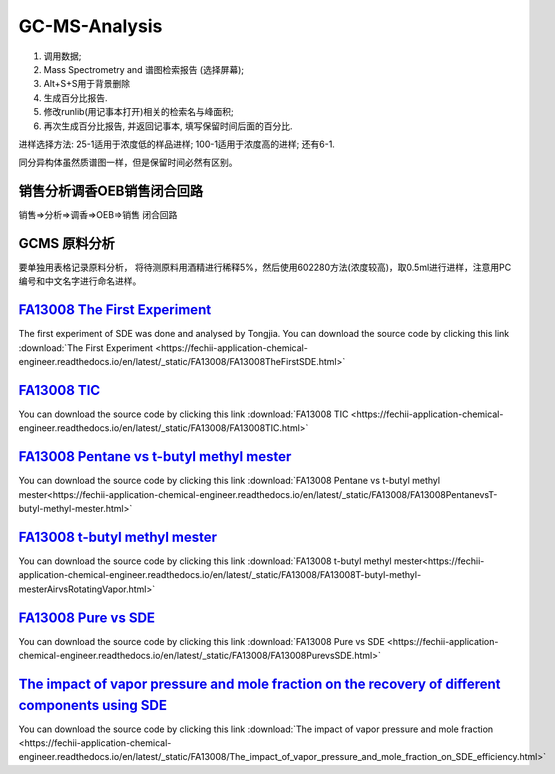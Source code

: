 GC-MS-Analysis
===============

1. 调用数据;
2. Mass Spectrometry and 谱图检索报告 (选择屏幕);
3. Alt+S+S用于背景删除
4. 生成百分比报告.
5. 修改runlib(用记事本打开)相关的检索名与峰面积;
6. 再次生成百分比报告, 并返回记事本, 填写保留时间后面的百分比.

.. raw:: html
   :file: GC-MS-Analysis-1.html
   
.. raw:: html
   :file: GC-MS-Analysis-2.html

.. raw:: html
   :file: GC-MS-Analysis-3.html


.. raw:: html
   :file: GC-MS-Analysis-5.html

进样选择方法: 25-1适用于浓度低的样品进样; 100-1适用于浓度高的进样; 还有6-1.

同分异构体虽然质谱图一样，但是保留时间必然有区别。

销售分析调香OEB销售闭合回路
-------------------------

销售=>分析=>调香=>OEB=>销售 闭合回路

GCMS 原料分析
---------------

要单独用表格记录原料分析， 将待测原料用酒精进行稀释5%，然后使用602280方法(浓度较高)，取0.5ml进行进样，注意用PC编号和中文名字进行命名进样。

`FA13008 The First Experiment <https://fechii-application-chemical-engineer.readthedocs.io/en/latest/_static/FA13008/FA13008TheFirstSDE.html>`_
------------------------------

The first experiment of SDE was done and analysed by Tongjia. You can download the source code by clicking this link  :download:`The First Experiment <https://fechii-application-chemical-engineer.readthedocs.io/en/latest/_static/FA13008/FA13008TheFirstSDE.html>`

`FA13008 TIC <https://fechii-application-chemical-engineer.readthedocs.io/en/latest/_static/FA13008/FA13008TIC.html>`_
----------------

You can download the source code by clicking this link  :download:`FA13008 TIC <https://fechii-application-chemical-engineer.readthedocs.io/en/latest/_static/FA13008/FA13008TIC.html>`


`FA13008 Pentane vs t-butyl methyl mester <https://fechii-application-chemical-engineer.readthedocs.io/en/latest/_static/FA13008/FA13008PentanevsT-butyl-methyl-mester.html>`_
--------------------------

You can download the source code by clicking this link  :download:`FA13008 Pentane vs t-butyl methyl mester<https://fechii-application-chemical-engineer.readthedocs.io/en/latest/_static/FA13008/FA13008PentanevsT-butyl-methyl-mester.html>`

`FA13008 t-butyl methyl mester <https://fechii-application-chemical-engineer.readthedocs.io/en/latest/_static/FA13008/FA13008T-butyl-methyl-mesterAirvsRotatingVapor.html>`_
-------------------------

You can download the source code by clicking this link  :download:`FA13008 t-butyl methyl mester<https://fechii-application-chemical-engineer.readthedocs.io/en/latest/_static/FA13008/FA13008T-butyl-methyl-mesterAirvsRotatingVapor.html>`

`FA13008 Pure vs SDE <https://fechii-application-chemical-engineer.readthedocs.io/en/latest/_static/FA13008/FA13008PurevsSDE.html>`_
-------------------------------

You can download the source code by clicking this link  :download:`FA13008 Pure vs SDE <https://fechii-application-chemical-engineer.readthedocs.io/en/latest/_static/FA13008/FA13008PurevsSDE.html>`

`The impact of vapor pressure and mole fraction on the recovery of different components using SDE <https://fechii-application-chemical-engineer.readthedocs.io/en/latest/_static/FA13008/The_impact_of_vapor_pressure_and_mole_fraction_on_SDE_efficiency.html>`_
--------------------------------------------------

You can download the source code by clicking this link  :download:`The impact of vapor pressure and mole fraction <https://fechii-application-chemical-engineer.readthedocs.io/en/latest/_static/FA13008/The_impact_of_vapor_pressure_and_mole_fraction_on_SDE_efficiency.html>`
